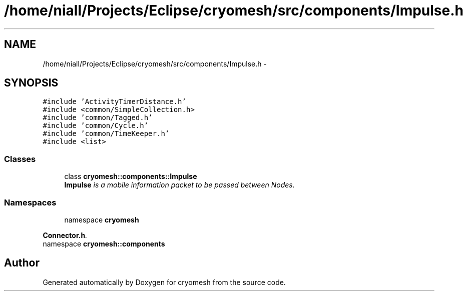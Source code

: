.TH "/home/niall/Projects/Eclipse/cryomesh/src/components/Impulse.h" 3 "Fri Apr 1 2011" "cryomesh" \" -*- nroff -*-
.ad l
.nh
.SH NAME
/home/niall/Projects/Eclipse/cryomesh/src/components/Impulse.h \- 
.SH SYNOPSIS
.br
.PP
\fC#include 'ActivityTimerDistance.h'\fP
.br
\fC#include <common/SimpleCollection.h>\fP
.br
\fC#include 'common/Tagged.h'\fP
.br
\fC#include 'common/Cycle.h'\fP
.br
\fC#include 'common/TimeKeeper.h'\fP
.br
\fC#include <list>\fP
.br

.SS "Classes"

.in +1c
.ti -1c
.RI "class \fBcryomesh::components::Impulse\fP"
.br
.RI "\fI\fBImpulse\fP is a mobile information packet to be passed between Nodes. \fP"
.in -1c
.SS "Namespaces"

.in +1c
.ti -1c
.RI "namespace \fBcryomesh\fP"
.br
.PP

.RI "\fI\fBConnector.h\fP. \fP"
.ti -1c
.RI "namespace \fBcryomesh::components\fP"
.br
.in -1c
.SH "Author"
.PP 
Generated automatically by Doxygen for cryomesh from the source code.
